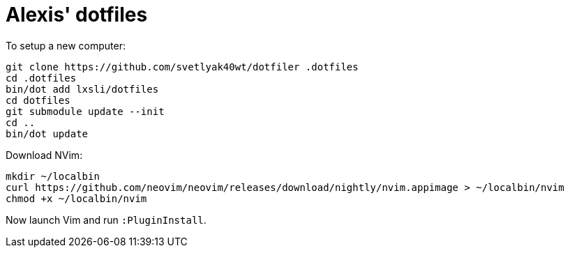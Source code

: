= Alexis' dotfiles

To setup a new computer:

[source,bash]
----
git clone https://github.com/svetlyak40wt/dotfiler .dotfiles
cd .dotfiles
bin/dot add lxsli/dotfiles
cd dotfiles
git submodule update --init
cd ..
bin/dot update
----

Download NVim:

[source,bash]
----
mkdir ~/localbin
curl https://github.com/neovim/neovim/releases/download/nightly/nvim.appimage > ~/localbin/nvim
chmod +x ~/localbin/nvim
----

Now launch Vim and run `:PluginInstall`.
